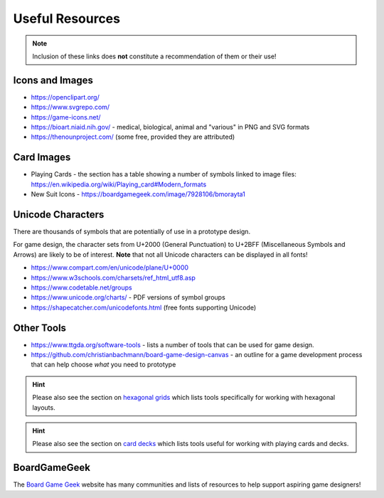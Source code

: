 ================
Useful Resources
================

.. NOTE::

   Inclusion of these links does **not** constitute a recommendation
   of them or their use!

Icons and Images
================

-  https://openclipart.org/
-  https://www.svgrepo.com/
-  https://game-icons.net/
-  https://bioart.niaid.nih.gov/ - medical, biological, animal and "various"
   in PNG and SVG formats
-  https://thenounproject.com/ (some free, provided they are attributed)

Card Images
===========

-  Playing Cards - the section has a table showing a number of symbols
   linked to image files:
   https://en.wikipedia.org/wiki/Playing_card#Modern_formats

-  New Suit Icons - https://boardgamegeek.com/image/7928106/bmorayta1

Unicode Characters
==================

There are thousands of symbols that are potentially of use in a prototype
design.

For game design, the character sets from U+2000 (General Punctuation) to
U+2BFF (Miscellaneous Symbols and Arrows) are likely to be of interest.
**Note** that not all Unicode characters can be displayed in all fonts!

- https://www.compart.com/en/unicode/plane/U+0000
- https://www.w3schools.com/charsets/ref_html_utf8.asp
- https://www.codetable.net/groups
- https://www.unicode.org/charts/ - PDF versions of symbol groups
- https://shapecatcher.com/unicodefonts.html (free fonts supporting Unicode)

Other Tools
===========

- https://www.ttgda.org/software-tools - lists a number of tools that
  can be used for game design.
- https://github.com/christianbachmann/board-game-design-canvas - an outline
  for a game development process that can help choose *what* you need to
  prototype

.. HINT::

    Please also see the section on `hexagonal grids <hexagonal_grids.rst>`_
    which lists tools specifically for working with hexagonal layouts.

.. HINT::

    Please also see the section on `card decks <card_decks.rst>`_
    which lists tools useful for working with playing cards and decks.


BoardGameGeek
=============

The `Board Game Geek <https://boardgamegeek.com>`_ website has many communities
and lists of resources to help support aspiring game designers!
